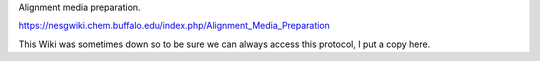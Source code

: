 Alignment media preparation.

https://nesgwiki.chem.buffalo.edu/index.php/Alignment_Media_Preparation

This Wiki was sometimes down so to be sure we can always access this protocol, I put a copy here.
